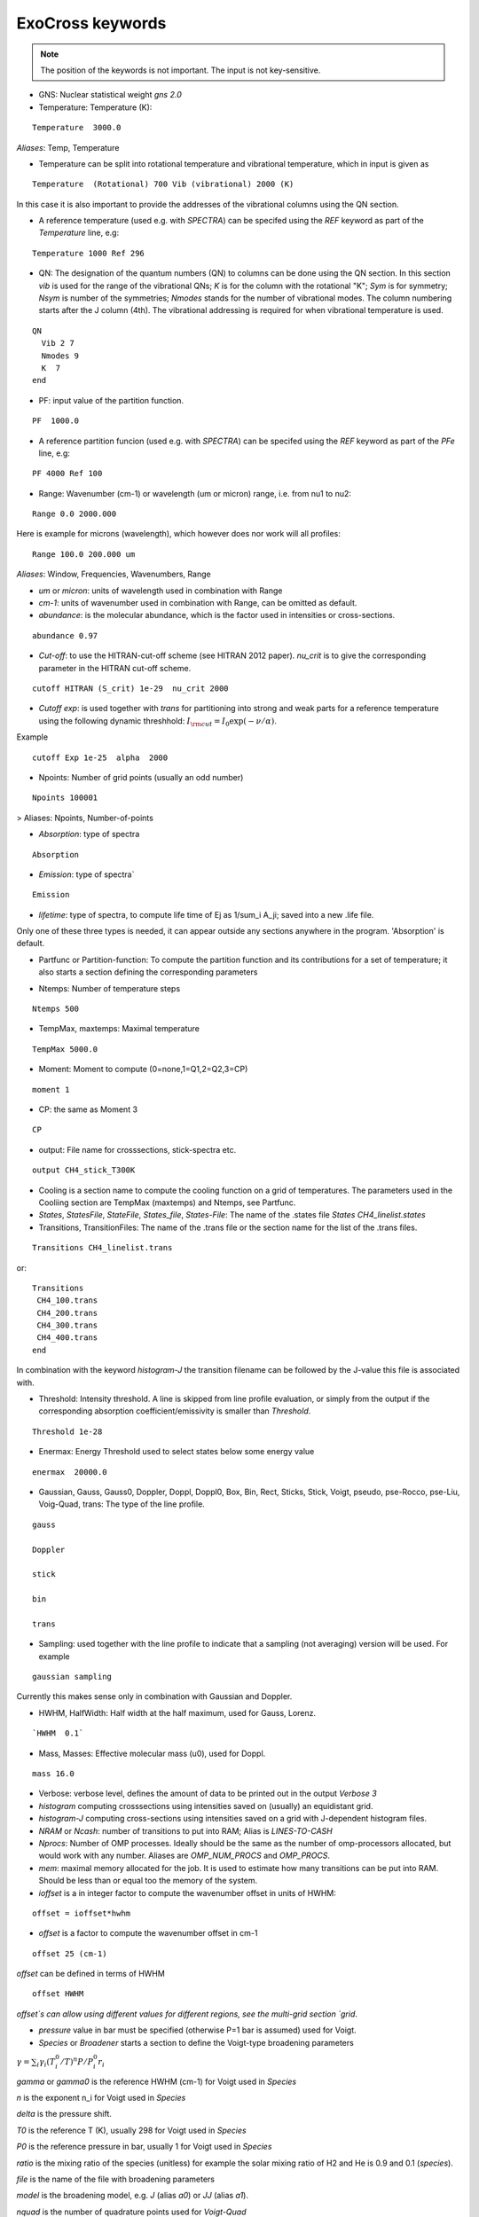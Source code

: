 ExoCross keywords
=================

.. note:: The position of the keywords is not important. The input is not key-sensitive.

* GNS: Nuclear statistical weight `gns 2.0`


* Temperature:  Temperature (K):

::

    Temperature  3000.0


`Aliases`: Temp, Temperature

+ Temperature can be split into rotational temperature and vibrational temperature, which in input is given as 
       
::

    Temperature  (Rotational) 700 Vib (vibrational) 2000 (K) 

      
In this case it is also important to provide the addresses of the vibrational columns using the QN section. 


+ A reference temperature (used e.g. with `SPECTRA`) can be specifed using the `REF` keyword as part of the `Temperature` line, e.g: 
       
::

    Temperature 1000 Ref 296 

    

* QN: The designation of the quantum numbers  (QN) to columns can be done using the QN section. In this section `vib` is used for the range of the vibrational QNs; `K` is for the column with the rotational "K"; `Sym` is for symmetry; `Nsym` is number of the symmetries; `Nmodes` stands for the number of vibrational modes. The column numbering starts after the J column (4th). The vibrational addressing is required for when vibrational temperature is used.

::
      
      QN
        Vib 2 7 
        Nmodes 9 
        K  7
      end
      

* PF: input value of the partition function.

::

    PF  1000.0


+ A reference partition funcion (used e.g. with `SPECTRA`) can be specifed using the `REF` keyword as part of the `PFe` line, e.g: 
       
::

    PF 4000 Ref 100


* Range:  Wavenumber (cm-1) or wavelength (um or micron) range, i.e. from nu1 to nu2:

::


    Range 0.0 2000.000
    
    
Here is example for microns (wavelength), which however does nor work will all profiles: 

::

     Range 100.0 200.000 um
     

`Aliases`: Window, Frequencies, Wavenumbers, Range

* `um` or `micron`: units of wavelength used in combination with Range

* `cm-1`: units of wavenumber used in combination with Range, can be omitted as default. 

* `abundance`: is the molecular abundance, which is the factor used in intensities or cross-sections.

::
     
     abundance 0.97
     

* `Cut-off`: to use the HITRAN-cut-off scheme (see HITRAN 2012 paper). `nu_crit` is to give the corresponding parameter in the HITRAN cut-off scheme.

::
     
     cutoff HITRAN (S_crit) 1e-29  nu_crit 2000

* `Cutoff exp`: is used together with `trans` for partitioning into strong and weak parts for a reference temperature using the 
  following dynamic threshhold: :math:`I_{\rm cut} = I_0 \exp(-\nu/\alpha)`. 

Example
::
    
    cutoff Exp 1e-25  alpha  2000   

     

* Npoints: Number of grid points (usually an odd number) 

::

    Npoints 100001
    
    
> Aliases: Npoints, Number-of-points

* `Absorption`: type of spectra 

::

    Absorption

* `Emission`: type of spectra`  

::

    Emission


* `lifetime`: type of spectra, to compute life time of Ej as 1/sum_i A_ji; saved into a new .life file.

Only one of these three types is needed, it can appear outside any sections anywhere in the program. 'Absorption' is default. 

* Partfunc or Partition-function: To compute the partition function and its contributions for a set of temperature; it also starts  a section defining the corresponding parameters

- Ntemps: Number of temperature steps

::

    Ntemps 500
    

- TempMax, maxtemps: Maximal temperature 

::

    TempMax 5000.0

- Moment: Moment to compute (0=none,1=Q1,2=Q2,3=CP)

::

    moment 1

- CP: the same as Moment 3 

::

    CP

* output: File name for crosssections, stick-spectra etc. 

::

    output CH4_stick_T300K


* Cooling is a section name to compute the cooling function on a grid of temperatures. The parameters used in the Cooliing section are TempMax (maxtemps) and Ntemps, see Partfunc. 

* `States`, `StatesFile`, `StateFile`, `States_file`, `States-File`: The name of the .states file `States CH4_linelist.states`

* Transitions, TransitionFiles: The name of the .trans file or the section name for the list of the .trans files. 

::

    Transitions CH4_linelist.trans


or:
::

    Transitions
     CH4_100.trans
     CH4_200.trans
     CH4_300.trans
     CH4_400.trans
    end
 

In combination with the keyword `histogram-J` the transition filename can be followed by the J-value this file is associated with. 


* Threshold: Intensity threshold. A line is skipped from line profile evaluation, or simply from the output if the corresponding absorption coefficient/emissivity is smaller than `Threshold`. 

::

    Threshold 1e-28
    

* Enermax: Energy Threshold used to select states below some energy value

::

    enermax  20000.0


* Gaussian, Gauss, Gauss0, Doppler, Doppl, Doppl0, Box, Bin, Rect,  Sticks, Stick, Voigt, pseudo, pse-Rocco, pse-Liu, Voig-Quad, trans: The type of the line profile. 


::

    gauss

    Doppler

    stick

    bin

    trans    

* Sampling: used together with the line profile to indicate that a sampling (not averaging) version will be used. For example   

::

    gaussian sampling 


Currently this makes sense only in combination with Gaussian and Doppler. 


* HWHM, HalfWidth: Half width at the half maximum, used for Gauss, Lorenz.


::

    `HWHM  0.1` 


* Mass, Masses: Effective molecular mass (u0), used for Doppl.

::

    mass 16.0


* Verbose: verbose level, defines the amount of data to be printed out in the output `Verbose 3`

* `histogram` computing crosssections using intensities saved on (usually) an equidistant grid.  


* `histogram-J` computing cross-sections using intensities saved on a grid with J-dependent histogram files. 


* `NRAM` or `Ncash`: number of transitions to put into RAM; Alias is `LINES-TO-CASH`


* `Nprocs`: Number of OMP processes. Ideally should be the same as the number of omp-processors allocated, but would work with any number. Aliases are `OMP_NUM_PROCS` and `OMP_PROCS`.


* `mem`: maximal memory allocated for the job. It is used to estimate how many transitions can be put into RAM. Should be less than or equal too the memory of the system. 


* `ioffset` is a in integer factor to compute the wavenumber offset in units of HWHM: 

::

      offset = ioffset*hwhm
        

* `offset` is a factor to compute the wavenumber offset in cm-1

::

    offset 25 (cm-1)


`offset` can be defined in terms of HWHM

::

    offset HWHM


`offset`s can allow using different values for different regions, see the multi-grid section 
`grid`. 




* `pressure` value in bar must be specified (otherwise P=1 bar is assumed) used for Voigt. 


* `Species` or  `Broadener` starts a section to define the Voigt-type broadening parameters 

:math:`\gamma = \sum_i \gamma_i (T^0_i/T)^n P/P^0_i r_i`


`gamma` or `gamma0` is the reference HWHM (cm-1) for Voigt used in `Species` 

`n` is the exponent n_i for Voigt used in `Species` 

`delta` is the pressure shift. 

`T0` is the reference T (K), usually 298 for Voigt used in `Species` 

`P0` is the reference pressure in bar, usually 1 for Voigt used in `Species`

`ratio` is the mixing ratio of the species (unitless) for example the solar mixing ratio of H2 and He is 0.9 and 0.1 (`species`). 

`file` is the name of the file with broadening parameters 

`model` is the broadening model, e.g. `J` (alias `a0`) or `JJ` (alias `a1`). 

`nquad` is the number of quadrature points used for `Voigt-Quad`

The name of the species should be the first thing on the line. 

Example:
::


     mass 16.0
     pressure 0.5 
     Temperature 1300.0 
     Species
       H2  gamma 0.05 n 0.4 t0 298.0 ratio 0.9
       He  gamma 0.04 n 1.0 t0 298.0 ratio 0.1
     end



Example 2:
 
::
     
     Species
       H2  gamma 0.0207 n 0.44 t0 298.0 file 1H2-16O__H2__a1.broad model JJ ratio 0.84
       He  gamma 0.043 n 0.02 t0 298.0 file  1H2-16O__He__a1.broad model JJ ratio 0.16
     end


* `Phoenix` is the keyword for converting ExoMol line list to the Phoenix format. The `species` are expected to specify the Voigt parameters of the broadeners. `Phoenix` should appear anywhere in the main body of the input in the way as a line profile keyword. 

* `HITRAN` is to use the HITRAN-format of the transition file or output.  Reading from hitran (.par) requires also the definition of the partition function `pf` and the isotopologue number `iso`. No .states is needed. To read from HITRAN use `HITRAN READ` 

* `TRANS` is used to partitioning the line list (.trans) files into weak and strong part defined for a reference temperature. Currently used in combination with 
   `cutoff exp`. 


* `SPECTRA` is to use the SPECTRA-format (IAO.ru, Tomsk) of the transition file.  This will also require the definition of the (i) reference temperature, (ii)  partition function for the target temperature, (iii)
partition function for the reference temperature, and (iv) the molecule/isotope pair  (`iso`). 

Example: 
::

    Temperature  500.0  ref 296.0
    Range 0.0  10000.0
    
    Npoints 10001
    
    absorption
    Voigt
    
    spectra
    iso 26 1
    pf 1000.0 ref 500
    
    output CH4_voigt_T500K

    Transitions  SpectraMol_CH4_296K.txt
    
    

* `iso` is to define the isotopologue for HITRAN or SPECTRA molecule, e.g. 26 1 for 12C2H2. 

Example 
::
    
    hitran
    iso 26 1
    pf 1000.0
    output C2H2_ab_g0.5
    Transitions  26_hit12.par
    
    
 `HITRAN` can also form a section where there HITRAN-error codes are specified, e.g. 
::
     
     hitran
      write
      error-E  qn 4 ierr 4  vmax  10 ierr 3  vmax  20 ierr 2  vmax  30  ierr 1  vmax  40 ierr 0  vmax  100 
      error-S  qn 4 ierr 5  vmax  10 ierr 4  vmax  20 ierr 3  vmax  100 
      error-Air   ierr 4
     end


* `grid` is to define a multi-grid with different resolutions in different sub-grids as follows 

Example 
::     
    
    grid
      Range   0    100   Npoints 10000 offset 25.
      Range 100   1000  Npoints 1000 
      Range 1000 10000  Npoints 100
    end
     
    



+ `error-E` and `error-S` are used to specify the ranges for the quantum numbers for different Energy and intensity error-codes, respectively.

+ `qn` is the quantum number (the number of the QN-column after J) used for the error-specification. 

+ `ierr` is followed by the error code, followed by 

+ `vmax` (keyword) followed by the maximum value of qn this error code applies, which is followed by another error code. 

+ `error-Air ierr` to give the error code for the HITRAN air-broadening (one constant value).  

+ `error-self ierr` to give the error code for the HITRAN self-broadening (one constant value).

+ `error-n ierr` to give the error code for the HITRAN n-broadening (one constant value).

+ `error-delta ierr` to give the error code for the HITRAN line-shift (one constant value).



